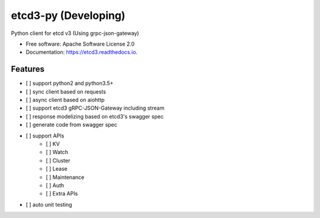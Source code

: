=====================
etcd3-py (Developing)
=====================


.. image:: https://img.shields.io/pypi/v/etcd3-py.svg
        :target: https://pypi.python.org/pypi/etcd3-py

.. image:: https://travis-ci.org/Revolution1/etcd3-py.svg?branch=master
        :target: https://travis-ci.org/Revolution1/etcd3-py

.. image:: https://readthedocs.org/projects/etcd3-py/badge/?version=latest
        :target: http://etcd3-py.readthedocs.io/en/latest/?badge=latest
        :alt: Documentation Status

.. image:: https://pyup.io/repos/github/Revolution1/etcd3-py/shield.svg
     :target: https://pyup.io/repos/github/Revolution1/etcd3-py/
     :alt: Updates

.. image:: https://pyup.io/repos/github/Revolution1/etcd3-py/python-3-shield.svg
     :target: https://pyup.io/repos/github/Revolution1/etcd3-py/
     :alt: Python 3

Python client for etcd v3 (Using grpc-json-gateway)


* Free software: Apache Software License 2.0
* Documentation: https://etcd3.readthedocs.io.


Features
--------

- [ ] support python2 and python3.5+
- [ ] sync client based on requests
- [ ] async client based on aiohttp
- [ ] support etcd3 gRPC-JSON-Gateway including stream
- [ ] response modelizing based on etcd3's swagger spec
- [ ] generate code from swagger spec
- [ ] support APIs
    - [ ] KV
    - [ ] Watch
    - [ ] Cluster
    - [ ] Lease
    - [ ] Maintenance
    - [ ] Auth
    - [ ] Extra APIs
- [ ] auto unit testing
